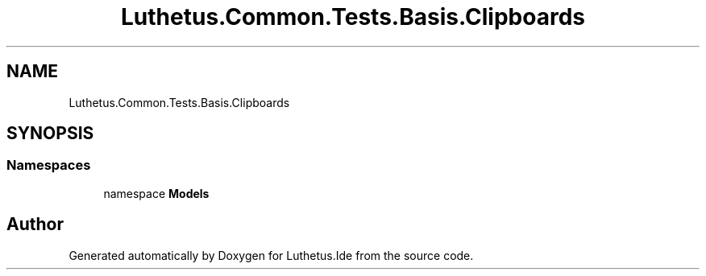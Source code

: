 .TH "Luthetus.Common.Tests.Basis.Clipboards" 3 "Version 1.0.0" "Luthetus.Ide" \" -*- nroff -*-
.ad l
.nh
.SH NAME
Luthetus.Common.Tests.Basis.Clipboards
.SH SYNOPSIS
.br
.PP
.SS "Namespaces"

.in +1c
.ti -1c
.RI "namespace \fBModels\fP"
.br
.in -1c
.SH "Author"
.PP 
Generated automatically by Doxygen for Luthetus\&.Ide from the source code\&.
